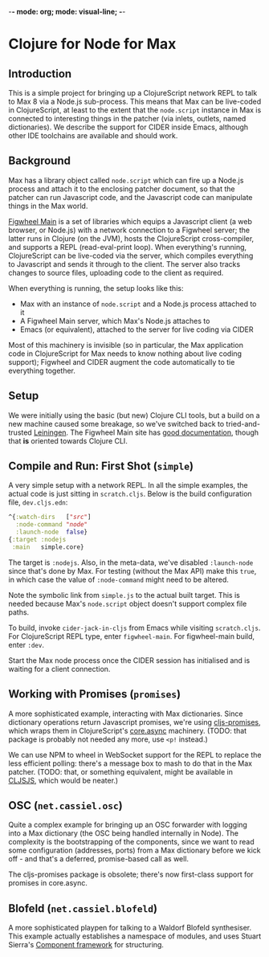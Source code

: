 -*- mode: org; mode: visual-line; -*-
#+STARTUP: indent

* Clojure for Node for Max
** Introduction

This is a simple project for bringing up a ClojureScript network REPL to talk to Max 8 via a Node.js sub-process. This means that Max can be live-coded in ClojureScript, at least to the extent that the =node.script= instance in Max is connected to interesting things in the patcher (via inlets, outlets, named dictionaries). We describe the support for CIDER inside Emacs, although other IDE toolchains are available and should work.

** Background

Max has a library object called =node.script= which can fire up a Node.js process and attach it to the enclosing patcher document, so that the patcher can run Javascript code, and the Javascript code can manipulate things in the Max world.

[[https://figwheel.org/][Figwheel Main]] is a set of libraries which equips a Javascript client (a web browser, or Node.js) with a network connection to a Figwheel server; the latter runs in Clojure (on the JVM), hosts the ClojureScript cross-compiler, and supports a REPL (read-eval-print loop). When everything's running, ClojureScript can be live-coded via the server, which compiles everything to Javascript and sends it through to the client. The server also tracks changes to source files, uploading code to the client as required.

When everything is running, the setup looks like this:

- Max with an instance of =node.script= and a Node.js process attached to it
- A Figwheel Main server, which Max's Node.js attaches to
- Emacs (or equivalent), attached to the server for live coding via CIDER

Most of this machinery is invisible (so in particular, the Max application code in ClojureScript for Max needs to know nothing about live coding support); Figwheel and CIDER augment the code automatically to tie everything together.

** Setup

We were initially using the basic (but new) Clojure CLI tools, but a build on a new machine caused some breakage, so we've switched back to tried-and-trusted [[http://leiningen.org][Leiningen]]. The Figwheel Main site has [[https://figwheel.org/docs/][good documentation]], though that *is* oriented towards Clojure CLI.

** Compile and Run: First Shot (=simple=)

A very simple setup with a network REPL. In all the simple examples, the actual code is just sitting in =scratch.cljs=. Below is the build configuration file, =dev.cljs.edn=:

#+BEGIN_SRC clojure
  ^{:watch-dirs   ["src"]
    :node-command "node"
    :launch-node  false}
  {:target :nodejs
   :main   simple.core}
#+END_SRC

The target is =:nodejs=. Also, in the meta-data, we've disabled =:launch-node= since that's done by Max. For testing (without the Max API) make this =true=, in which case the value of =:node-command= might need to be altered.

Note the symbolic link from =simple.js= to the actual built target. This is needed because Max's =node.script= object doesn't support complex file paths.

To build, invoke =cider-jack-in-cljs= from Emacs while visiting =scratch.cljs=. For ClojureScript REPL type, enter =figwheel-main=. For figwheel-main build, enter =:dev=.

Start the Max node process once the CIDER session has initialised and is waiting for a client connection.

** Working with Promises (=promises=)

A more sophisticated example, interacting with Max dictionaries. Since dictionary operations return Javascript promises, we're using [[https://github.com/jamesmacaulay/cljs-promises][cljs-promises]], which wraps them in ClojureScript's [[https://github.com/clojure/core.async][core.async]] machinery. (TODO: that package is probably not needed any more, use =<p!= instead.)

We can use NPM to wheel in WebSocket support for the REPL to replace the less efficient polling: there's a message box to mash to do that in the Max patcher. (TODO: that, or something equivalent, might be available in [[http://cljsjs.github.io/][CLJSJS]], which would be neater.)

** OSC (=net.cassiel.osc=)

Quite a complex example for bringing up an OSC forwarder with logging into a Max dictionary (the OSC being handled internally in Node). The complexity is the bootstrapping of the components, since we want to read some configuration (addresses, ports) from a Max dictionary before we kick off - and that's a deferred, promise-based call as well.

The cljs-promises package is obsolete; there's now first-class support for promises in core.async.

** Blofeld (=net.cassiel.blofeld=)

A more sophisticated playpen for talking to a Waldorf Blofeld synthesiser. This example actually establishes a namespace of modules, and uses Stuart Sierra's [[https://github.com/stuartsierra/component][Component framework]] for structuring.
